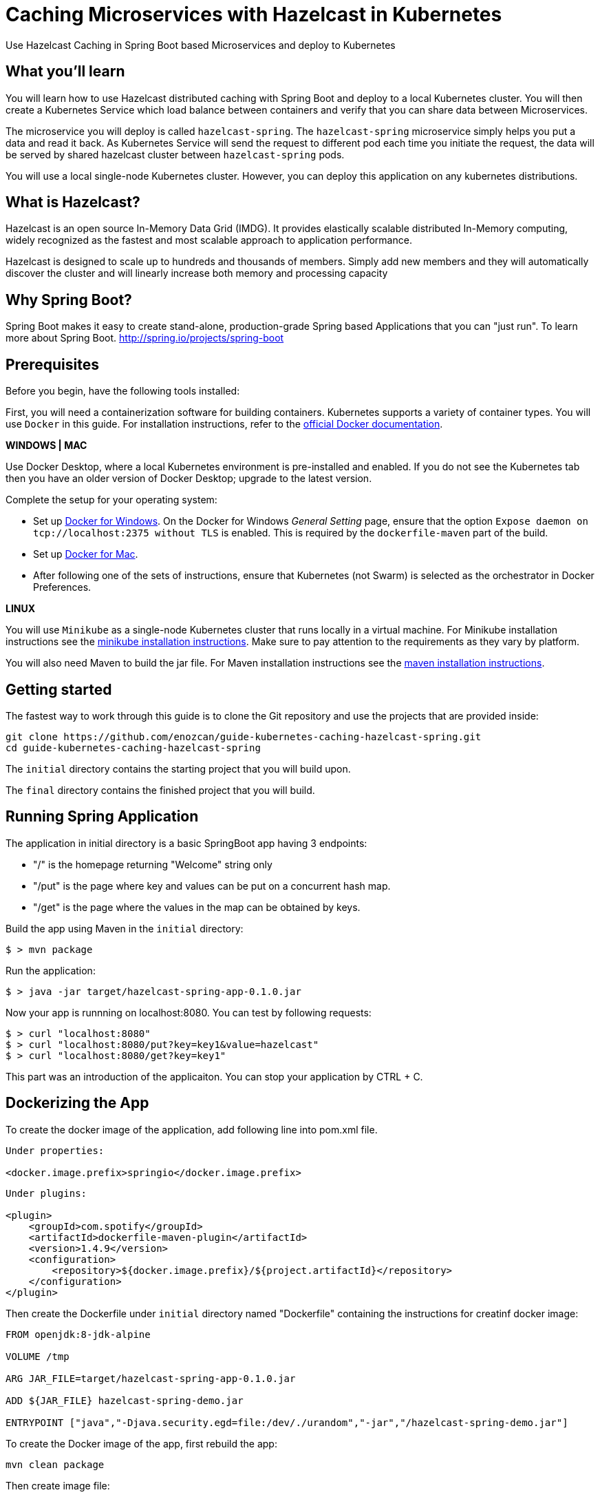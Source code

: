 :projectid: kubernetes-caching-hazelcast-spring
:page-layout: guide
:page-duration: 15 minutes
:page-releasedate: 2019-06-20
:page-description: Explore how to use caching in microservices within Kubernetes environment.
:page-tags: ['Hazelcast', 'Caching', 'Microservices', 'Kubernetes', 'Containers','Spring Boot' , 'Minikube']
:page-permalink: /guides/{projectid}
:page-related-guides: ['docker', 'kubernetes-intro']
:source-highlighter: prettify
:page-seo-title: Caching in microservices with Hazelcast Tutorial
:page-seo-description: How to use Hazelcast with microservices
= Caching Microservices with Hazelcast in Kubernetes

Use Hazelcast Caching in Spring Boot based Microservices and deploy to Kubernetes

:minikube-ip: 192.168.99.100
:kube: Kubernetes
:hashtag: #
:win: WINDOWS
:mac: MAC
:linux: LINUX
:hazelcast: Hazelcast

// =================================================================================================
// What you'll learn
// =================================================================================================

== What you'll learn

You will learn how to use Hazelcast distributed caching with Spring Boot and deploy to a local {kube} cluster.
You will then create a Kubernetes Service which load balance between containers and verify that you can share data between Microservices.

The microservice you will deploy is called `hazelcast-spring`. The `hazelcast-spring` microservice simply
helps you put a data and read it back. As Kubernetes Service will send the request to different pod each time 
you initiate the request, the data will be served by shared hazelcast cluster between `hazelcast-spring` pods.

You will use a local single-node {kube} cluster. However, you can deploy this application on any kubernetes distributions.

== What is {hazelcast}?
Hazelcast is an open source In-Memory Data Grid (IMDG). It provides elastically scalable distributed In-Memory computing, 
widely recognized as the fastest and most scalable approach to application performance.

Hazelcast is designed to scale up to hundreds and thousands of members. 
Simply add new members and they will automatically discover the cluster 
and will linearly increase both memory and processing capacity

== Why Spring Boot?

Spring Boot makes it easy to create stand-alone, production-grade Spring based Applications that you can "just run".
To learn more about Spring Boot. 
http://spring.io/projects/spring-boot

// =================================================================================================
// Prerequisites
// =================================================================================================

== Prerequisites

Before you begin, have the following tools installed:


First, you will need a containerization software for building containers. {kube} supports a variety
 of container types. You will use `Docker` in this guide. For installation instructions, refer to the https://docs.docker.com/install/[official Docker documentation^].

****
[system]#*{win} | {mac}*#

Use Docker Desktop, where a local {kube} environment is pre-installed and enabled. If you do not see the {kube} tab then you have an older version of Docker Desktop; upgrade to the latest version.

Complete the setup for your operating system:

 - Set up  https://docs.docker.com/docker-for-windows/#kubernetes[Docker for Windows^]. 
 On the Docker for Windows _General Setting_ page, ensure that the option `Expose daemon on 
 tcp://localhost:2375 without TLS` is enabled. This is required by the `dockerfile-maven` 
 part of the build.
 - Set up https://docs.docker.com/docker-for-mac/#kubernetes[Docker for Mac^].

- After following one of the sets of instructions, ensure that {kube} (not Swarm) is selected as the orchestrator in Docker Preferences.

[system]#*{linux}*#

You will use `Minikube` as a single-node {kube} cluster that runs locally in a virtual machine.
For Minikube installation instructions see the https://github.com/kubernetes/minikube#installation[minikube installation instructions^]. Make sure to pay attention to the requirements as they vary by platform.

You will also need Maven to build the jar file. For Maven installation instructions see the https://maven.apache.org/install.html[maven installation instructions^].

****

== Getting started

The fastest way to work through this guide is to clone the Git repository and use the projects that are provided inside:

[subs="attributes"]
----
git clone https://github.com/enozcan/guide-kubernetes-caching-hazelcast-spring.git
cd guide-{projectid}
----

The `initial` directory contains the starting project that you will build upon.

The `final` directory contains the finished project that you will build.


== Running Spring Application 

The application in initial directory is a basic SpringBoot app having 3 endpoints:

- "/" is the homepage returning "Welcome" string only
- "/put" is the page where key and values can be put on a concurrent hash map.
- "/get" is the page where the values in the map can be obtained by keys.

Build the app using Maven in the `initial` directory:

----
$ > mvn package
----

Run the application:
----
$ > java -jar target/hazelcast-spring-app-0.1.0.jar
----


Now your app is runnning on localhost:8080. You can test by following requests:

----
$ > curl "localhost:8080"
$ > curl "localhost:8080/put?key=key1&value=hazelcast"
$ > curl "localhost:8080/get?key=key1"
----

This part was an introduction of the applicaiton. You can stop your application by CTRL + C.

== Dockerizing the App

To create the docker image of the application, add following line into pom.xml file.
----
Under properties:

<docker.image.prefix>springio</docker.image.prefix>
----
----
Under plugins:

<plugin>
    <groupId>com.spotify</groupId>
    <artifactId>dockerfile-maven-plugin</artifactId>
    <version>1.4.9</version>
    <configuration>
        <repository>${docker.image.prefix}/${project.artifactId}</repository>
    </configuration>
</plugin>
----

Then create the Dockerfile under `initial` directory named "Dockerfile" containing the instructions for creatinf docker image:

----

FROM openjdk:8-jdk-alpine

VOLUME /tmp

ARG JAR_FILE=target/hazelcast-spring-app-0.1.0.jar

ADD ${JAR_FILE} hazelcast-spring-demo.jar

ENTRYPOINT ["java","-Djava.security.egd=file:/dev/./urandom","-jar","/hazelcast-spring-demo.jar"]
----

To create the Docker image of the app, first rebuild the app:
----
mvn clean package
----
Then create image file:
----
docker build -t hazelcast-spring-demo .
----

Now, the image must be seen among the docker images:
----
> docker images

	REPOSITORY                                 TAG                 IMAGE ID            CREATED             SIZE
	hazelcast-spring-demo                      latest              5f65a62b0aa0        19 seconds ago      122MB
	openjdk                                    8-jdk-alpine        a3562aa0b991        5 weeks ago         105MB
	k8s.gcr.io/kube-proxy-amd64                v1.10.11            7387003276ac        6 months ago        98.3MB
	k8s.gcr.io/kube-apiserver-amd64            v1.10.11            e851a7aeb6e8        6 months ago        228MB
----

== Running the app in container

Now that the Docker image is ready, check if the image runs properly:

----
docker run -p 5000:8080 hazelcast-spring-demo 
----

Test the app on the port 5000:
----
curl "localhost:5000"
curl "localhost:5000/put?key=key1&value=hazelcast"
curl "localhost:5000/get?key=key1"
----

If you see the same responses as the ones you get when the app is run without container, that means it's all OK with the image.

To stop the container, get the container ID first:
----
docker ps
----
Then find the application's container ID and stop the container:
----
docker stop [CONTAINER-ID]
----


== Starting and preparing your cluster for deployment

Now that you have a proper docker image, deploy the app to kuberntes pods. Start your {kube} cluster first.

****
[system]#*{win} | {mac}*#

Start your Docker Desktop environment. Make sure "Docker Desktop is running" and "Kubernetes is running" status are updated. 

ifdef::docker-desktop-description[]
{docker-desktop-description}
endif::[]

[system]#*{linux}*#

Run the following command from a command line:

[subs="attributes"]
```
ifdef::minikube-start[]
{minikube-start}
endif::[]
ifndef::minikube-start[]
minikube start
endif::[]
```

ifdef::minikube-description[]
{minikube-description}
endif::[]
****   

=== Validate {kube} environment

Next, validate that you have a healthy {kube} environment by running the following command from the command line.

```
kubectl get nodes
```

This command should return a `Ready` status for the master node.

****
[system]#*{win} | {mac}*#

You do not need to do any other step.

[system]#*{linux}*#

Run the following command to configure the Docker CLI to use Minikube's Docker daemon.
After you run this command, you will be able to interact with Minikube's Docker daemon and build new
images directly to it from your host machine:

```
eval $(minikube docker-env)
```
****


After you're sure that a master node is ready, create kubernetes.yaml under `initial` directory with the same content in the `final/kubernetes.yaml` file.

This file defines two {kube} resources: one statefulset and one service. 
StatefulSet is preferred solution for Hazelcast because it enables controlled scale out/in of your microservices 
for easy data distribution. To learn more about StatefulSet, you can visit Kubernetes documentation
https://kubernetes.io/docs/tutorials/stateful-application/basic-stateful-set/

By default, we create 2 replicas of `hazelcast-spring` microservice behind the `hazelcast-spring-service` which forwards
requests to one of the pods available in the kubernetes cluster.

`MY_POD_NAME` is an environment variable made available to the pods so that each microservice knows which pod they are in.
This is going to be used in this guide in order to show which pod is responding to the http request.

Run the following command to deploy the resources as defined in kubernetes.yaml:
----
kubectl apply -f kubernetes.yaml
----
Run the following command to check the status of your pods:
----
kubectl get pods
----

You'll see an output similar to the following if all the pods are healthy and running:
----
NAME                             READY     STATUS    RESTARTS   AGE
hazelcast-spring-statefulset-0   1/1       Running   0          7s
hazelcast-spring-statefulset-1   1/1       Running   0          5s
----

Send request to port :31000 and see the pods responding.
----
curl localhost:31000
----

And add a value to the map and then get the value:
----

> curl "localhost:31000/put?key=key1&value=hazelcast"

	{"value":"hazelcast","podName":"hazelcast-spring-statefulset-1"} --> the second pod's response

> while true; do curl localhost:31000/get?key=key1;echo; sleep 2; done
	{"value":"hazelcast","podName":"hazelcast-spring-statefulset-1"} --> the second pod's response
	{"value":null,"podName":"hazelcast-spring-statefulset-0"} --> the first pod's response
        {"value":"hazelcast","podName":"hazelcast-spring-statefulset-1"} --> the second pod's response
        {"value":null,"podName":"hazelcast-spring-statefulset-0"} --> the first pod's response
----

As can be seen, data is not shared between nodes. Here is where Hazelcast comes into action.
Kill active pods under `initial` directory by:
----
kubectl delete -f kubernetes.yaml
----

== Hazelcast Caching among Kubernetes pods

Now we will use Hazelcast Caching among the pods. Update the pom.xml file by adding those dependencies:
----
<dependency>
            <groupId>com.hazelcast</groupId>
            <artifactId>hazelcast</artifactId>
            <version>3.11.2</version>
</dependency>
<dependency>
            <groupId>com.hazelcast</groupId>
            <artifactId>hazelcast-kubernetes</artifactId>
            <version>1.3.1</version>
</dependency>
----
Then modify the CommandController.java such that Hazelcast is used in the map. Also add Hazelcast config to Application.java file and hazelcast libraries as well. 
Those versions are the ones under `final` folder.

Rebuild the app and create new image:

----
mvn clean package
docker build -t hazelcast-spring-demo .
----

Before deploying on kubernetes, create rbac.yaml file as in the `final` directory. Role Based Access Controller(RBAC) configuration is used to give access to Kubernetes Master API from pods which runs microservices. Hazelcast requires a read access to autodiscover other hazelcast members and form hazelcast cluster.

Run the following commands to deploy the resources as defined in kubernetes.yaml and rbac.yaml in the specified order:
----
kubectl apply -f rbac.yaml
----
----
kubectl apply -f kubernetes.yaml
----

Run the following command to check the status of your pods:
----
kubectl get pods
----

You should also check if hazelcast cluster is formed by checking one of the pod’s log file:
----
kubectl logs hazelcast-spring-statefulset-1
----
You must see such a response at the end of the log:

----
Members {size:2, ver:2} [
	Member [10.1.0.52]:5701 - ac54036d-c16f-40ae-9531-93e6f0683cf9 this
	Member [10.1.0.53]:5701 - d963bb82-3842-49fd-a522-82c8543bdb9d
]
----
If it's not seen, wait for  pods to be configured and try again.


Now we expect all nodes to give the same value for the same key put on the map via one pod only. Let's try:

----
> curl "http://localhost:31000/put?key=key1&value=hazelcast"

	{"value":"hazelcast","podName":"hazelcast-spring-statefulset-1"} --> pod1 responsed

> while true; do curl localhost:31000/get?key=key1;echo; sleep 2; done

	{"value":"hazelcast","podName":"hazelcast-spring-statefulset-1"} --> pod1 responsed
	{"value":"hazelcast","podName":"hazelcast-spring-statefulset-1"} --> pod1 responsed
	{"value":"hazelcast","podName":"hazelcast-spring-statefulset-0"} --> pod0 responsed

----

As can be seen, the insertion is made on hazelcast-spring-statefulset-1 but both nodes gives the same value for the key now.

== Scaling with Hazelcast

Scale the cluster with one more pod and see that you still retrieve the shared data.

[role='command']
```
kubectl scale statefulset hazelcast-spring-statefulset --replicas=3
```

Run following command to see the latest status of the pods
[role='command']
```
kubectl get pods
```

As you can see, a new pod `hazelcast-spring-statefulset-2` has joined to the cluster.
[source, role="no_copy"]
----
NAME                              READY     STATUS    RESTARTS   AGE
hazelcast-spring-statefulset-0   1/1       Running   0          8m
hazelcast-spring-statefulset-1   1/1       Running   0          8m
hazelcast-spring-statefulset-2   1/1       Running   0          31s
----

Run the following command again to see the output
[role='command']
```
while true; do curl http://localhost:31000/get?key=key1;echo; sleep 2; done
```
----
{"value":"hazelcast","podName":"hazelcast-spring-statefulset-2"}
{"value":"hazelcast","podName":"hazelcast-spring-statefulset-0"}
{"value":"hazelcast","podName":"hazelcast-spring-statefulset-2"}
{"value":"hazelcast","podName":"hazelcast-spring-statefulset-1"}
----
As you can see, `hazelcast-caching-statefulset-2` is returning correct data.


== Testing microservices that are running on {kube}

Create a testing class under `initial/src/test/java/it/io/spring/guides/hazelcast/`
named `HazelcastCachingIT.java` .The contents of the test file is available under `final` directoy.

Also change the pom.xml file for the tests:
----
Under spring-boot-maven-plugin:

<!-- test executions -->
<executions>
        <execution>
            <id>pre-integration-test</id>
            <goals>
                <goal>start</goal>
            </goals>
            <configuration>
                <skip>true</skip>
            </configuration>
        </execution>
        <execution>
            <id>post-integration-test</id>
            <goals>
                <goal>stop</goal>
            </goals>
            <configuration>
                <skip>true</skip>
            </configuration>
        </execution>
</executions>

----

----
Under dependencies:


<dependency>
        <groupId>junit</groupId>
        <artifactId>junit</artifactId>
</dependency>

----

The test makes sure that the /put endpoint is handled by one pod and /get methods returns the same data from the other kubernetes pod.

It first puts a key/value pair to hazelcast-spring microservice and keeps podname in the firstpod variable. In the second part, tests submits multiple /get requests until to see that podname is different then the pod which initially handled /put request.

In order to run integration tests, you must have a running hazelcast-spring microservices in minikube environment. As you have gone through all previous steps, you already have it.

navigate back to `initial` directory and run following:

----
mvn verify
----
Once you get the success message, start the test you've just created:
----
mvn -Dtest=HazelcastCachingIT test 
----


If the tests pass, you’ll see a similar output to the following:

----
[INFO]  T E S T S
[INFO] -------------------------------------------------------
[INFO] Running HazelcastCachingIT
10:12:27.087 [Time-limited test] DEBUG org.springframework.web.client.RestTemplate - HTTP GET http://localhost:31000/put?key=key1&value=hazelcast-spring-guide
10:12:27.175 [Time-limited test] DEBUG org.springframework.web.client.RestTemplate - Accept=[application/json, application/*+json]
10:12:27.312 [Time-limited test] DEBUG org.springframework.web.client.RestTemplate - Response 200 OK
...
...
[INFO] Tests run: 1, Failures: 0, Errors: 0, Skipped: 0, Time elapsed: 5.354 s - in HazelcastCachingIT
[INFO] 
[INFO] Results:
[INFO] 
[INFO] Tests run: 1, Failures: 0, Errors: 0, Skipped: 0
[INFO] 
[INFO] ------------------------------------------------------------------------
[INFO] BUILD SUCCESS

----


== Tearing down the environment

When you no longer need your deployed microservices, you can delete all Kubernetes resources by running the kubectl delete command: You might need to wait up to 30 seconds as stateful sets kills pods one at a time.

----
kubectl delete -f kubernetes.yaml
----

****
[system]#*{win} | {mac}*#

Nothing more needs to be done for Docker Desktop.

[system]#*{linux}*#

Perform the following steps to return your environment to a clean state.

. Point the Docker daemon back to your local machine:
+
```
eval $(minikube docker-env -u)
```

. Stop your Minikube cluster:
+
```
minikube stop
```

. Delete your cluster:
+
```
minikube delete
```

****

== Great work! You’re done!

You have just run a Spring Boot application and created its Docker image. First you runned the app on a container and then deployed it to Kubernetes. You then added Hazelcast caching to the hazelcast-spring, tested with a simple curl command. You also scaled out the microservices and saw that data is shared between microservices. As a last step, you ran integration tests against hazelcast-spring that was deployed in a Kubernetes cluster.
